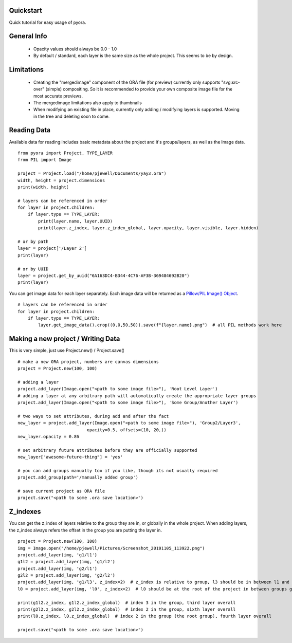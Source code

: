 Quickstart
=======================================

Quick tutorial for easy usage of pyora.

General Info
=======================================
    - Opacity values should always be 0.0 - 1.0
    - By default / standard, each layer is the same size as the whole project. This seems to be by design.

Limitations
=======================================
    - Creating the "mergedimage" component of the ORA file (for preview) currently only supports "svg:src-over" (simple) compositing. So it is recommended to provide your own composite image file for the most accurate previews.
    - The mergedimage limitations also apply to thumbnails
    - When modifying an existing file in place, currently only adding / modifying layers is supported. Moving in the tree and deleting soon to come.


Reading Data
=======================================

Available data for reading includes basic metadata about the project and it's groups/layers, as well as the Image data.

::

    from pyora import Project, TYPE_LAYER
    from PIL import Image

    project = Project.load("/home/pjewell/Documents/yay3.ora")
    width, height = project.dimensions
    print(width, height)

    # layers can be referenced in order
    for layer in project.children:
        if layer.type == TYPE_LAYER:
            print(layer.name, layer.UUID)
            print(layer.z_index, layer.z_index_global, layer.opacity, layer.visible, layer.hidden)

    # or by path
    layer = project['/Layer 2']
    print(layer)

    # or by UUID
    layer = project.get_by_uuid("6A163DC4-B344-4C76-AF3B-369484692B20")
    print(layer)

You can get image data for each layer separately. Each image data will be returned as a
`Pillow/PIL Image() Object`_.

::

    # layers can be referenced in order
    for layer in project.children:
        if layer.type == TYPE_LAYER:
            layer.get_image_data().crop((0,0,50,50)).save(f"{layer.name}.png")  # all PIL methods work here

Making a new project / Writing Data
=======================================

This is very simple, just use Project.new() / Project.save()

::

    # make a new ORA project, numbers are canvas dimensions
    project = Project.new(100, 100)

    # adding a layer
    project.add_layer(Image.open("<path to some image file>"), 'Root Level Layer')
    # adding a layer at any arbitrary path will automatically create the appropriate layer groups
    project.add_layer(Image.open("<path to some image file>"), 'Some Group/Another Layer')

    # two ways to set attributes, during add and after the fact
    new_layer = project.add_layer(Image.open("<path to some image file>"), 'Group2/Layer3',
                               opacity=0.5, offsets=(10, 20,))
    new_layer.opacity = 0.86

    # set arbitrary future attributes before they are officially supported
    new_layer["awesome-future-thing"] = 'yes'

    # you can add groups manually too if you like, though its not usually required
    project.add_group(path='/manually added group')

    # save current project as ORA file
    project.save("<path to some .ora save location>")


Z_indexes
=======================================

You can get the z_index of layers relative to the group they are in, or globally in the whole project.
When adding layers, the z_index always refers the offset in the group you are putting the layer in.

::

    project = Project.new(100, 100)
    img = Image.open("/home/pjewell/Pictures/Screenshot_20191105_113922.png")
    project.add_layer(img, 'g1/l1')
    g1l2 = project.add_layer(img, 'g1/l2')
    project.add_layer(img, 'g2/l1')
    g2l2 = project.add_layer(img, 'g2/l2')
    project.add_layer(img, 'g1/l3', z_index=2)  # z_index is relative to group, l3 should be in between l1 and l2
    l0 = project.add_layer(img, 'l0', z_index=2)  # l0 should be at the root of the project in between groups g1 and g2

    print(g1l2.z_index, g1l2.z_index_global)  # index 3 in the group, third layer overall
    print(g2l2.z_index, g2l2.z_index_global)  # index 2 in the group, sixth layer overall
    print(l0.z_index, l0.z_index_global)  # index 2 in the group (the root group), fourth layer overall

    project.save("<path to some .ora save location>")



.. _Pillow/PIL Image() Object: https://pillow.readthedocs.io/en/stable/reference/Image.html